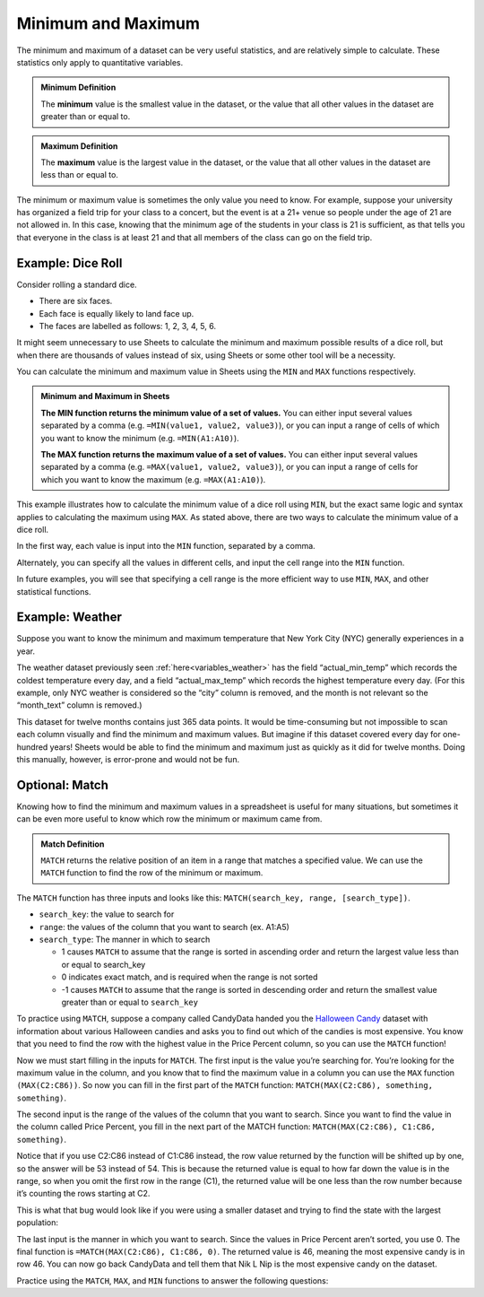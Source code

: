 .. Copyright (C)  Google, Runestone Interactive LLC
   This work is licensed under the Creative Commons Attribution-ShareAlike 4.0
   International License. To view a copy of this license, visit
   http://creativecommons.org/licenses/by-sa/4.0/.


Minimum and Maximum
===================

The minimum and maximum of a dataset can be very useful statistics, and are
relatively simple to calculate. These statistics only apply to quantitative
variables.


.. admonition:: Minimum Definition

   The **minimum** value is the smallest value in the dataset, or the value that
   all other values in the dataset are greater than or equal to.


.. admonition:: Maximum Definition

   The **maximum** value is the largest value in the dataset, or the value that
   all other values in the dataset are less than or equal to.


The minimum or maximum value is sometimes the only value you need to know. For
example, suppose your university has organized a field trip for your class to a
concert, but the event is at a 21+ venue so people under the age of 21 are not
allowed in. In this case, knowing that the minimum age of the students in your
class is 21 is sufficient, as that tells you that everyone in the class is at
least 21 and that all members of the class can go on the field trip.


.. _minimum_and_maximum_dice_roll:

Example: Dice Roll
------------------

Consider rolling a standard dice.

-   There are six faces.
-   Each face is equally likely to land face up.
-   The faces are labelled as follows: 1, 2, 3, 4, 5, 6.

It might seem unnecessary to use Sheets to calculate the minimum and maximum
possible results of a dice roll, but when there are thousands of values instead
of six, using Sheets or some other tool will be a necessity.

You can calculate the minimum and maximum value in Sheets using the ``MIN`` and
``MAX`` functions respectively.


.. admonition:: Minimum and Maximum in Sheets

   **The MIN function returns the minimum value of a set of values.** You can
   either input several values separated by a comma (e.g.
   ``=MIN(value1, value2, value3)``), or you can input a range of cells of which
   you want to know the minimum (e.g. ``=MIN(A1:A10)``).

   **The MAX function returns the maximum value of a set of values.** You can
   either input several values separated by a comma (e.g.
   ``=MAX(value1, value2, value3)``), or you can input a range of cells for
   which you want to know the maximum (e.g. ``=MAX(A1:A10)``).


This example illustrates how to calculate the minimum value of a dice roll using
``MIN``, but the exact same logic and syntax applies to calculating the maximum
using ``MAX``. As stated above, there are two ways to calculate the minimum
value of a dice roll.

In the first way, each value is input into the ``MIN`` function, separated by a
comma.


.. image:: figures/minimum_using_values.png
   :align: center
   :alt: Google Sheets image of MIN function, values separated by commas.



Alternately, you can specify all the values in different cells, and input the
cell range into the ``MIN`` function.


.. image:: figures/minimum_using_cell_range.png
   :align: center
   :alt: Google Sheets image of MIN function using range of values.


In future examples, you will see that specifying a cell range is the more
efficient way to use ``MIN``, ``MAX``, and other statistical functions.


Example: Weather
----------------

Suppose you want to know the minimum and maximum temperature that New York City
(NYC) generally experiences in a year.

The weather dataset previously seen :ref:`here<variables_weather>` has the field
“actual_min_temp” which records the coldest temperature every day, and a field
“actual_max_temp” which records the highest temperature every day. (For this
example, only NYC weather is considered so the “city” column is removed, and the
month is not relevant so the “month_text” column is removed.)


.. fillintheblank:: nyc_coldest_temp

   What is the coldest minimum temperature reached in NYC for the twelve months?
   |blank|

   - :2: Correct
     :11: Incorrect: Look at the minimum of the “actual_min_temp” column.
     :x: Incorrect


.. fillintheblank:: nyc_warmest_temp

   What is the warmest maximum temperature reached in NYC for the twelve months?
   |blank|

   - :92: Correct
     :85: Incorrect: Look at the maximum of the “actual_max_temp” column.
     :x: Incorrect


This dataset for twelve months contains just 365 data points. It would be
time-consuming but not impossible to scan each column visually and find the
minimum and maximum values. But imagine if this dataset covered every day for
one-hundred years! Sheets would be able to find the minimum and maximum just as
quickly as it did for twelve months. Doing this manually, however, is
error-prone and would not be fun.

Optional: Match
---------------

Knowing how to find the minimum and maximum values in a spreadsheet is useful 
for many situations, but sometimes it can be even more useful to know which row 
the minimum or maximum came from. 

.. admonition:: Match Definition

   ``MATCH`` returns the relative position of an item in a range that matches a 
   specified value. We can use the ``MATCH`` function to find the row of the 
   minimum or maximum.
   
The ``MATCH`` function has three inputs and looks like this: 
``MATCH(search_key, range, [search_type])``.

-   ``search_key``: the value to search for
-   ``range``: the values of the column that you want to search (ex. A1:A5)
-   ``search_type``: The manner in which to search

    * 1 causes ``MATCH`` to assume that the range is sorted in ascending order
      and return the largest value less than or equal to search_key
    * 0 indicates exact match, and is required when the range is not sorted
    * -1 causes ``MATCH`` to assume that the range is sorted in descending 
      order and return the smallest value greater than or equal to ``search_key``

To practice using ``MATCH``, suppose a company called CandyData handed you the
`Halloween Candy`_ dataset with information about various Halloween candies and 
asks you to find out which of the candies is most expensive. You know that you 
need to find the row with the highest value in the Price Percent column, so you 
can use the ``MATCH`` function! 

Now we must start filling in the inputs for ``MATCH``. The first input is the 
value you’re searching for. You’re looking for the maximum value in the column, 
and you know that to find the maximum value in a column you can use the ``MAX`` 
function ``(MAX(C2:C86))``. So now you can fill in the first part of the 
``MATCH`` function: ``MATCH(MAX(C2:C86), something, something)``. 

The second input is the range of the values of the column that you want to 
search. Since you want to find the value in the column called Price Percent, 
you fill in the next part of the MATCH function: ``MATCH(MAX(C2:C86), C1:C86, 
something)``. 

Notice that if you use C2:C86 instead of C1:C86 instead, the row value returned 
by the function will be shifted up by one, so the answer will be 53 instead of 
54. This is because the returned value is equal to how far down the value is in 
the range, so when you omit the first row in the range (C1), the returned value 
will be one less than the row number because it’s counting the rows starting at 
C2.

This is what that bug would look like if you were using a smaller dataset and 
trying to find the state with the largest population:

.. image:: figures/match.png
   :align: center
   :alt: Google Sheets side-by-side images of how changing the range affects
         the output

The last input is the manner in which you want to search. Since the values in 
Price Percent aren’t sorted, you use 0. The final function is 
``=MATCH(MAX(C2:C86), C1:C86, 0)``. The returned value is 46, meaning the most 
expensive candy is in row 46. You can now go back CandyData and tell them that 
Nik L Nip is the most expensive candy on the dataset.

Practice using the ``MATCH``, ``MAX``, and ``MIN`` functions to answer the 
following questions:

.. fillintheblank:: candy_least_expensive

   Which is the least expensive Halloween candy?
   |blank|

   - :Tootsie Roll Midgies: Correct
     :Tootsie Roll Juniors: Incorrect: Include the first row in the range.
     :x: Incorrect


.. fillintheblank:: candy_highest_sugar

   Which Halloween candy has the highest sugar percentage?
   |blank|

   - :Reeses stuffed with pieces: Correct
     :x: Incorrect
   
   
.. fillintheblank:: candy_most_popular

   What is the most popular Halloween candy?
   |blank|

   - :Reeses Peanut Butter Cup: Correct
     :x: Incorrect


.. fillintheblank:: candy_least_popular

   What is the least popular Halloween candy?
   |blank|

   - :Nik L Nip: Correct
     :x: Incorrect

.. _Halloween Candy: https://github.com/fivethirtyeight/data/tree/master/candy-power-ranking
